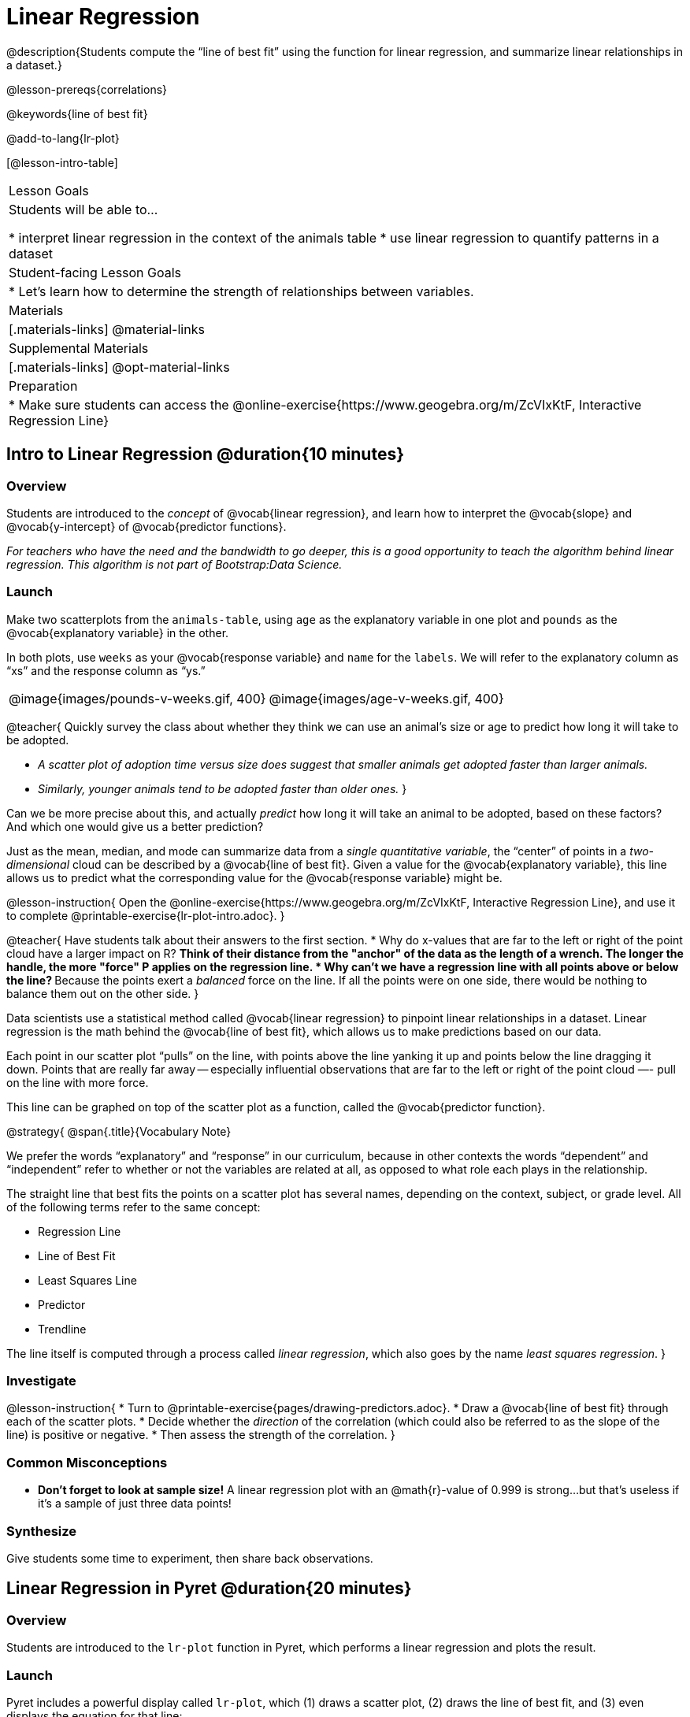 = Linear Regression

@description{Students compute the “line of best fit” using the function for linear regression, and summarize linear relationships in a dataset.}

@lesson-prereqs{correlations}

@keywords{line of best fit}

@add-to-lang{lr-plot}

[@lesson-intro-table]
|===

| Lesson Goals
| Students will be able to...

* interpret linear regression in the context of the animals table
* use linear regression to quantify patterns in a dataset

| Student-facing Lesson Goals
|

* Let's learn how to determine the strength of relationships between variables.

| Materials
|[.materials-links]
@material-links

| Supplemental Materials
|[.materials-links]
@opt-material-links

| Preparation
|
* Make sure students can access the @online-exercise{https://www.geogebra.org/m/ZcVIxKtF, Interactive Regression Line}
|===

== Intro to Linear Regression @duration{10 minutes}

=== Overview
Students are introduced to the _concept_ of @vocab{linear regression}, and learn how to interpret the @vocab{slope} and @vocab{y-intercept} of @vocab{predictor functions}.

_For teachers who have the need and the bandwidth to go deeper, this is a good opportunity to teach the algorithm behind linear regression. This algorithm is not part of Bootstrap:Data Science._

=== Launch
Make two scatterplots from the `animals-table`, using `age` as the explanatory variable in one plot and `pounds` as the @vocab{explanatory variable} in the other.

In both plots, use `weeks` as your @vocab{response variable} and `name` for the `labels`. We will refer to the explanatory column as “xs” and the response column as “ys.”

[cols="1a,1a", grid="none", frame="none"]
|===
| @image{images/pounds-v-weeks.gif, 400}
| @image{images/age-v-weeks.gif, 400}
|===

@teacher{
Quickly survey the class about whether they think we can use an animal’s size or age to predict how long it will take to be adopted.

- _A scatter plot of adoption time versus size does suggest that smaller animals get adopted faster than larger animals._
- _Similarly, younger animals tend to be adopted faster than older ones._
}

Can we be more precise about this, and actually _predict_ how long it will take an animal to be adopted, based on these factors? And which one would give us a better prediction?

Just as the mean, median, and mode can summarize data from a _single quantitative variable_, the “center” of points in a _two-dimensional_ cloud can be described by a @vocab{line of best fit}. Given a value for the @vocab{explanatory variable}, this line allows us to predict what the corresponding value for the @vocab{response variable} might be.

@lesson-instruction{
Open the @online-exercise{https://www.geogebra.org/m/ZcVIxKtF, Interactive Regression Line}, and use it to complete @printable-exercise{lr-plot-intro.adoc}.
}

@teacher{
Have students talk about their answers to the first section.
* Why do x-values that are far to the left or right of the point cloud have a larger impact on R?
** Think of their distance from the "anchor" of the data as the length of a wrench. The longer the handle, the more "force" P applies on the regression line.
* Why can't we have a regression line with all points above or below the line?
** Because the points exert a _balanced_ force on the line. If all the points were on one side, there would be nothing to balance them out on the other side.
}

Data scientists use a statistical method called @vocab{linear regression} to pinpoint linear relationships in a dataset. Linear regression is the math behind the @vocab{line of best fit}, which allows us to make predictions based on our data.

Each point in our scatter plot “pulls” on the line, with points above the line yanking it up and points below the line dragging it down. Points that are really far away -- especially influential observations that are far to the left or right of the point cloud —- pull on the line with more force.

This line can be graphed on top of the scatter plot as a function, called the @vocab{predictor function}.

@strategy{
@span{.title}{Vocabulary Note}

We prefer the words “explanatory” and “response” in our curriculum, because in other contexts the words “dependent” and “independent” refer to whether or not the variables are related at all, as opposed to what role each plays in the relationship.

The straight line that best fits the points on a scatter plot has several names, depending on the context, subject, or grade level. All of the following terms refer to the same concept:

- Regression Line
- Line of Best Fit
- Least Squares Line
- Predictor
- Trendline

The line itself is computed through a process called _linear regression_, which also goes by the name _least squares regression_.
}

=== Investigate

@lesson-instruction{
* Turn to @printable-exercise{pages/drawing-predictors.adoc}.
* Draw a @vocab{line of best fit} through each of the scatter plots.
* Decide whether the _direction_ of the correlation (which could also be referred to as the slope of the line) is positive or negative.
* Then assess the strength of the correlation.
}

=== Common Misconceptions
* *Don't forget to look at sample size!* A linear regression plot with an @math{r}-value of 0.999 is strong...but that's useless if it's a sample of just three data points!

=== Synthesize
Give students some time to experiment, then share back observations.

== Linear Regression in Pyret @duration{20 minutes}

=== Overview
Students are introduced to the `lr-plot` function in Pyret, which performs a linear regression and plots the result.

=== Launch
Pyret includes a powerful display called `lr-plot`, which (1) draws a scatter plot, (2) draws the line of best fit, and (3) even displays the equation for that line:

Just like the `scatter-plot` function, `lr-plot` takes in a Table and the names of *3 Columns*, the first of which will be used to label the points.

@lesson-instruction{
- Open your saved Animals Starter File, or @starter-file{animals, make a new copy}.
- Create an `lr-plot` for the `animals-table`.
** Use `"name"` for the labels.
** Use `"age"` for the x-axis.
** Use `"weeks"` for the y-axis.
}

@right{@image{images/lr-explained.png, 400}}

. The resulting scatter plot looks like those we’ve seen before!

. The @vocab{line of best fit} is now drawn onto the plot.

. Above the display we see the @vocab{predictor function} for that line.

**  The predictor function is written in slope-intercept form.
(@math{y = mx + b}, where @math{m} describes the @vocab{slope} or @vocab{rate of change} and @math{b} identifies the @vocab{y-intercept}.)

** In this plot, we can see that the slope of the line is `0.789`, which means that on average, each extra year of age results in an extra @math{0.789} weeks of waiting to be adopted (about 5 or 6 extra days).

** The y-intercept is `2.2309`. This is where the best-fitting line crosses the y-axis.  We want to be careful not to interpret this too literally, and say that a newborn animal would be adopted in 2.309 weeks, because none of the animals in our dataset was that young. Still, the @vocab{regression line} (or @vocab{line of best fit}) suggests that a baby animal, whose age is close to 0, would take only about 3 weeks to be adopted.

** By subsituting an animal's age for _x_ in the predictor function, we can make a _prediction_ about how many weeks it will take to be adopted.

** For example, we predict a 4-year-old animal to be adopted in @math{0.789(5) + 2.309 = 6.254} weeks. That’s the y-value when @math{ x = 5} for a point that falls exactly on the regression line.

. We also see the @math{r}-value is `+0.448`.

** The sign is positive, consistent with the fact that the scatter plot point cloud and line of best fit, slope upward.

** The fact that the @math{r}-value is close to @math{0.5} tells us that the strength is moderate.

** This makes sense: the scatter plot points are somewhere between being really tightly clustered and really loosely scattered.

@strategy{
@span{.title}{Going Deeper}

Students may notice another value in the lr-plot, called @math{R^2}. This value describes the _percentage of the variation in the y-variable that is explained by least-squares regression on the x variable_. In other words, an @math{R^2} value of 0.20 could mean that “20% of the variation in adoption time is explained by regressing adoption time on the age of the animal”. Discussion of @math{R^2} may be appropriate for older students, or in an AP Statistics class.
}

=== Investigate
@lesson-instruction{
- Complete @printable-exercise{lr-plot-explore.adoc}, and be ready to discuss your answers with the class!
}

@teacher{Have students share their answers and discuss}

@lesson-instruction{
- Complete @printable-exercise{which-questions-make-sense.adoc}.
- @optional Open @opt-starter-file{height} to explore the same student dataset broken down by gender identity using @opt-printable-exercise{age-v-height-explore.adoc}.
}

=== Synthesize

A predictor __only makes sense within the range of the data that was used to generate it__.

Toddlers grow a lot faster than adults. A regression line predicting the height of toddlers based on age would predict that a 60-year-old is 10 feet tall!

Statistical models are just proxies for the real world, drawn from a limited sample of data: they might make a useful prediction in the range of that data, but once we try to extrapolate beyond that data we may quickly get into trouble!

@strategy{
@span{.title}{Simpson's Paradox}

A common misconception is that "more data is always better", and the age-v-height worksheet challenges that assumption. Two sub-groups (girls and boys) can each have a strong correlation between age and height, but when they are combined the correlation is weaker. This phenomenon is called @link{https://en.wikipedia.org/wiki/Simpson's_paradox, Simpson's Paradox}. Statistics (especially AP!) teachers will want to dive deeper on this topic.

}


== Interpreting LR Plots @duration{20 minutes}

=== Overview
Students learn how to _write_ about the results of a linear regression, using proper statistical terminology and thinking through the many ways this language can be misused.

=== Launch
How well can you interpret the results of a linear regression analysis? How would you explain it to someone else?

@lesson-instruction{
- What does it mean when a data point is _above_ the line of best fit?
** _It means the y-value is higher than the sample would have predicted for that x-value._
- What does it mean when a data point is _below_ the line of best fit?
** _It means the y-value is lower than the sample would have predicted for that x-value._
- Turn to @printable-exercise{interpreting-regression-lines-n-rvalues.adoc}, and fill in the blanks for each scenario on the left using information from the @vocab{predictor function} and @vocab{r-value} on the right.
}

Let's take a look at how the Data Cycle can be used with Linear Regression, and how the result can be used to form our Data Story.

@lesson-instruction{
- Read @printable-exercise{pages/regression-analysis-example.adoc}.
- What do you Notice? What do you Wonder?
- Do the `Ask Questions` and `Consider Data` steps match each other? Why or why not?
** _Yes. We're thinking about how age of cats impact time to adoption by looking a the cat rows and comparing `age` and `weeks`._
- At the bottom of the page we have the _Data Story_ for this question, which includes the results of the analysis and a responsible way to write about them.
}

=== Investigate

@lesson-instruction{
- Turn to @printable-exercise{describing-relationships-1.adoc}.
- Using the language you saw on @printable-exercise{regression-analysis-example.adoc}, how would you write up the findings on this page?
- @optional For more practice, you can complete @opt-printable-exercise{describing-relationships-2.adoc}.
}

=== Common Misconceptions
* *Don't call it "accuracy"!* One of the most common misconceptions about Linear Regression is that the @math{r} or @math{R^2} value is a _measure of accuracy._ For example, a student who sees a very high @math{r}-value when plotting age vs. weeks might say "this prediction is 95% accurate." But these values only speak to _how much variation in the y-axis can be explained by variation in the x-axis_, so the statement should be "95% of the variation in weeks can be explained by variation in the age."
* *X and Y matter!* The correlation coefficient will be the same, even if you swap the x- and y-axes. However, the _interpretation_ of the display is different! The column used for the x-axis will always be interpreted as "the explanation" for the "result" seen in the y-axis. It's fine to say that being older tends to make an animal take longer to be adopted, but it is *not true* that taking longer to be adopted makes an animal older!

=== Synthesize
Have students read their data stories aloud, to get comfortable with the phrasing.

@right{@image{images/lin-reg-2.png,  400}}

The word “linear” in “linear regression” is important here. In the image on the right, there’s clearly a pattern, but it doesn’t look like a straight line!

There are many other kinds of statistical models out there, but all of them work the same way: use a particular kind of mathematical function (linear or otherwise), to figure out how to get the “best fit” for a cloud of data.

@strategy{
@span{.title}{Project Option: Olympic Records}

In this project, students analyze Olympic data in running, swimming, or speed skating. They analyze change over time using scatter plots and linear regression. @opt-project{olympics-project.adoc, olympics-project-rubric.adoc} can be used as a mid-term or formative assessment, or as a capstone for a limited implementation of Bootstrap:Data Science.

@span{.center}{__(Project designed by Joy Straub)__}
}

== Exploration Project (Linear Regression) @duration{flexible}

=== Overview
Students apply what they have learned about linear regression to their chosen dataset. They will add at least one linear regression display to their @starter-file{exploration-project}, along with their interpretation of what this display tells them. To learn more about the sequence and scope of the Exploration Project, visit @lesson-link{project-data-exploration}.

=== Launch

Let’s review what we have learned about linear regression.

Linear Regression is a way to calculate the line-of-best-fit (or "predictor function") for the relationship between two quantitative columns.

@lesson-instruction{
- Will `lr-plot` still find a line of best fit, even if there's no correlation?
** _Yes! Linear regression will always find a line of best fit -- it just might not fit very well!_
- What does the slope of the line-of-best-fit tell us about a correlation?
** If the slope is positive, the correlation is positive. If it's negative, so is the correlation._
- If the @math{r}-value is close to 1, does this mean the predictor function will always give us a good prediction of the y-value, based on _any_ x-value? Why or why not?
** No! Even with an exremely high @math{r}-value, the predictor function should not be used to make predictions far outside the range of the dataset.
}

=== Investigate

Let’s connect what we know about linear regression to your chosen dataset.

@lesson-instruction{
- Open your chosen dataset starter file in Pyret.
** _Teachers: Students have the opportunity to choose a dataset that interests them in @lesson-link{choosing-your-dataset/pages/datasets-and-starter-files.adoc, "List of Datasets"} in the @lesson-link{choosing-your-dataset} lesson._
- Choose one correlation you were investigating, and use the Data Cycle to ask the question about the relationship between those two columns. Tell the story on @printable-exercise{regression-analysis-1.adoc}.
- You can explore another question in the same way, using @opt-printable-exercise{regression-analysis-2.adoc}.
}

@teacher{Confirm that all students have created and understand how to interpret their LR plots. Once you are confident that all students have made adequate progress, invite them to access their @starter-file{exploration-project} from Google Drive.}

@lesson-instruction{
- *It’s time to add to your @starter-file{exploration-project}.*
- Find the "Correlations I want to look into" section of the slide deck.
- Choose one correlation you explored, and duplicate the slide.
- On the new slide, replace your scatter plot with the linear regression plot and add your interpretation of that plot.
}

=== Synthesize

@teacher{Have students share their findings.}

Did you discover anything surprising or interesting about their dataset?

Did the results from `lr-plot` confirm your suspicions about the correlation? Were any of them surprising?

== Additional Exercises

- An extra, @opt-printable-exercise{regression-analysis-2.adoc, blank regression analysis pages} is available
